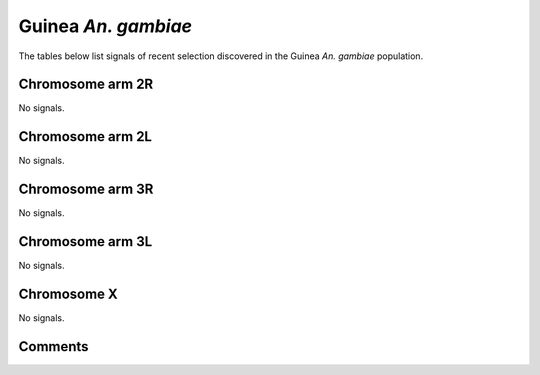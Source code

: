 Guinea *An. gambiae*
====================



The tables below list signals of recent selection discovered in the
Guinea *An. gambiae* population.



Chromosome arm 2R
-----------------



No signals.



Chromosome arm 2L
-----------------



No signals.



Chromosome arm 3R
-----------------



No signals.



Chromosome arm 3L
-----------------



No signals.



Chromosome X
------------



No signals.



Comments
--------


.. raw:: html

    <div id="disqus_thread"></div>
    <script>
    
    var disqus_config = function () {
        this.page.identifier = '/population/{{ population.id }}';
    };
    
    (function() { // DON'T EDIT BELOW THIS LINE
    var d = document, s = d.createElement('script');
    s.src = 'https://agam-selection-atlas.disqus.com/embed.js';
    s.setAttribute('data-timestamp', +new Date());
    (d.head || d.body).appendChild(s);
    })();
    </script>
    <noscript>Please enable JavaScript to view the <a href="https://disqus.com/?ref_noscript">comments.</a></noscript>



